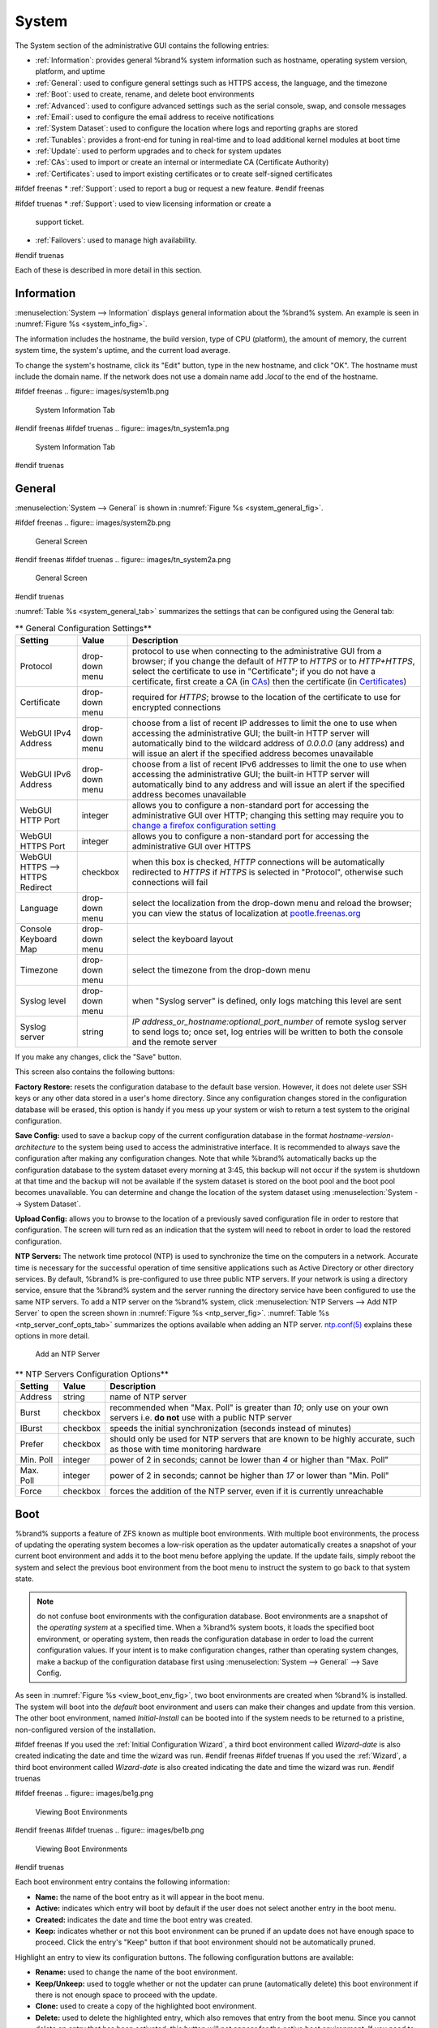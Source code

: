 .. _System:

System
======

The System section of the administrative GUI contains the following
entries:

* :ref:`Information`: provides general %brand% system information
  such as hostname, operating system version, platform, and uptime

* :ref:`General`: used to configure general settings such as HTTPS
  access, the language, and the timezone

* :ref:`Boot`: used to create, rename, and delete boot environments

* :ref:`Advanced`: used to configure advanced settings such as the
  serial console, swap, and console messages

* :ref:`Email`: used to configure the email address to receive
  notifications

* :ref:`System Dataset`: used to configure the location where logs
  and reporting graphs are stored

* :ref:`Tunables`: provides a front-end for tuning in real-time and
  to load additional kernel modules at boot time

* :ref:`Update`: used to perform upgrades and to check for system
  updates

* :ref:`CAs`: used to import or create an internal or intermediate
  CA (Certificate Authority)

* :ref:`Certificates`: used to import existing certificates or to
  create self-signed certificates

#ifdef freenas
* :ref:`Support`: used to report a bug or request a new feature.
#endif freenas

#ifdef truenas
* :ref:`Support`: used to view licensing information or create a
  support ticket.

* :ref:`Failovers`: used to manage high availability.
#endif truenas


Each of these is described in more detail in this section.

.. _Information:

Information
-----------

:menuselection:`System --> Information`
displays general information about the %brand% system. An example is
seen in
:numref:`Figure %s <system_info_fig>`.

The information includes the hostname, the build version, type of CPU
(platform), the amount of memory, the current system time, the
system's uptime, and the current load average.

To change the system's hostname, click its "Edit" button, type in the
new hostname, and click "OK". The hostname must include the domain
name. If the network does not use a domain name add *.local* to the
end of the hostname.

.. _system_info_fig:

#ifdef freenas
.. figure:: images/system1b.png

   System Information Tab
#endif freenas
#ifdef truenas
.. figure:: images/tn_system1a.png

   System Information Tab
#endif truenas

.. _General:

General
-------

:menuselection:`System --> General`
is shown in
:numref:`Figure %s <system_general_fig>`.

.. _system_general_fig:

#ifdef freenas
.. figure:: images/system2b.png

   General Screen
#endif freenas
#ifdef truenas
.. figure:: images/tn_system2a.png

   General Screen
#endif truenas

:numref:`Table %s <system_general_tab>` summarizes the settings that
can be configured using the General tab:

.. _system_general_tab:

.. table:: ** General Configuration Settings**

   +----------------------+----------------+--------------------------------------------------------------------------------------------------------------------------------+
   | Setting              | Value          | Description                                                                                                                    |
   |                      |                |                                                                                                                                |
   +======================+================+================================================================================================================================+
   | Protocol             | drop-down menu | protocol to use when connecting to the administrative GUI from a browser; if you change the default of *HTTP* to               |
   |                      |                | *HTTPS* or to                                                                                                                  |
   |                      |                | *HTTP+HTTPS*, select the certificate to use in "Certificate"; if you do not have a certificate, first create a CA (in `CAs`_)  |
   |                      |                | then the certificate (in `Certificates`_)                                                                                      |
   |                      |                |                                                                                                                                |
   +----------------------+----------------+--------------------------------------------------------------------------------------------------------------------------------+
   | Certificate          | drop-down menu | required for *HTTPS*; browse to the location of the certificate to use for encrypted connections                               |
   |                      |                |                                                                                                                                |
   +----------------------+----------------+--------------------------------------------------------------------------------------------------------------------------------+
   | WebGUI IPv4 Address  | drop-down menu | choose from a list of recent IP addresses to limit the one to use when accessing the administrative GUI; the                   |
   |                      |                | built-in HTTP server will automatically bind to the wildcard address of *0.0.0.0* (any address) and will issue an              | 
   |                      |                | alert if the specified address becomes unavailable                                                                             |
   |                      |                |                                                                                                                                |
   +----------------------+----------------+--------------------------------------------------------------------------------------------------------------------------------+
   | WebGUI IPv6 Address  | drop-down menu | choose from a list of recent IPv6 addresses to limit the one to use when accessing the administrative GUI; the                 |
   |                      |                | built-in HTTP server will automatically bind to any address and will issue an alert                                            |
   |                      |                | if the specified address becomes unavailable                                                                                   |
   |                      |                |                                                                                                                                |
   +----------------------+----------------+--------------------------------------------------------------------------------------------------------------------------------+
   | WebGUI HTTP Port     | integer        | allows you to configure a non-standard port for accessing the administrative GUI over HTTP; changing this setting              |
   |                      |                | may require you to                                                                                                             |
   |                      |                | `change a firefox configuration setting <http://www.redbrick.dcu.ie/%7Ed_fens/articles/Firefox:_This_Address_is_Restricted>`_  |
   |                      |                |                                                                                                                                |
   +----------------------+----------------+--------------------------------------------------------------------------------------------------------------------------------+
   | WebGUI HTTPS Port    | integer        | allows you to configure a non-standard port for accessing the administrative GUI over HTTPS                                    |
   |                      |                |                                                                                                                                |
   +----------------------+----------------+--------------------------------------------------------------------------------------------------------------------------------+
   | WebGUI HTTPS -->     | checkbox       | when this box is checked, *HTTP* connections will be automatically redirected to                                               |
   | HTTPS Redirect       |                | *HTTPS* if                                                                                                                     |
   |                      |                | *HTTPS* is selected in "Protocol", otherwise such connections will fail                                                        |
   |                      |                |                                                                                                                                |
   |                      |                |                                                                                                                                |
   +----------------------+----------------+--------------------------------------------------------------------------------------------------------------------------------+
   | Language             | drop-down menu | select the localization from the drop-down menu and reload the browser; you can view the status of localization at             |
   |                      |                | `pootle.freenas.org <http://pootle.freenas.org/>`_                                                                             |
   |                      |                |                                                                                                                                |
   +----------------------+----------------+--------------------------------------------------------------------------------------------------------------------------------+
   | Console Keyboard Map | drop-down menu | select the keyboard layout                                                                                                     |
   |                      |                |                                                                                                                                |
   +----------------------+----------------+--------------------------------------------------------------------------------------------------------------------------------+
   | Timezone             | drop-down menu | select the timezone from the drop-down menu                                                                                    |
   |                      |                |                                                                                                                                |
   +----------------------+----------------+--------------------------------------------------------------------------------------------------------------------------------+
   | Syslog level         | drop-down menu | when "Syslog server" is defined, only logs matching this level are sent                                                        |
   |                      |                |                                                                                                                                |
   +----------------------+----------------+--------------------------------------------------------------------------------------------------------------------------------+
   | Syslog server        | string         | *IP address_or_hostname:optional_port_number* of remote syslog server to send logs to; once set, log entries will be written   |
   |                      |                | to both the console and the remote server                                                                                      |
   |                      |                |                                                                                                                                |
   +----------------------+----------------+--------------------------------------------------------------------------------------------------------------------------------+


If you make any changes, click the "Save" button.

This screen also contains the following buttons:

**Factory Restore:** resets the configuration database to the default
base version. However, it does not delete user SSH keys or any other
data stored in a user's home directory. Since any configuration
changes stored in the configuration database will be erased, this
option is handy if you mess up your system or wish to return a test
system to the original configuration.

**Save Config:** used to save a backup copy of the current
configuration database in the format *hostname-version-architecture*
to the system being used to access the administrative interface. It is
recommended to always save the configuration after making any
configuration changes. Note that while %brand% automatically backs up
the configuration database to the system dataset every morning at
3:45, this backup will not occur if the system is shutdown at that
time and the backup will not be available if the system dataset is
stored on the boot pool and the boot pool becomes unavailable. You can
determine and change the location of the system dataset using
:menuselection:`System --> System Dataset`.

**Upload Config:** allows you to browse to the location of a
previously saved configuration file in order to restore that
configuration. The screen will turn red as an indication that the
system will need to reboot in order to load the restored
configuration.

**NTP Servers:** The network time protocol (NTP) is used to
synchronize the time on the computers in a network. Accurate time is
necessary for the successful operation of time sensitive applications
such as Active Directory or other directory services. By default,
%brand% is pre-configured to use three public NTP servers. If your
network is using a directory service, ensure that the %brand% system
and the server running the directory service have been configured to
use the same NTP servers. To add a NTP server on the %brand% system,
click
:menuselection:`NTP Servers --> Add NTP Server`
to open the screen shown in
:numref:`Figure %s <ntp_server_fig>`.
:numref:`Table %s <ntp_server_conf_opts_tab>`
summarizes the options available when adding an NTP server.
`ntp.conf(5) <http://www.freebsd.org/cgi/man.cgi?query=ntp.conf>`_
explains these options in more detail.

.. _ntp_server_fig:

.. figure:: images/ntp1.png

   Add an NTP Server

.. _ntp_server_conf_opts_tab:

.. table:: ** NTP Servers Configuration Options**

   +-------------+-----------+-----------------------------------------------------------------------------------------------------------------------+
   | **Setting** | **Value** | **Description**                                                                                                       |
   |             |           |                                                                                                                       |
   |             |           |                                                                                                                       |
   +=============+===========+=======================================================================================================================+
   | Address     | string    | name of NTP server                                                                                                    |
   |             |           |                                                                                                                       |
   +-------------+-----------+-----------------------------------------------------------------------------------------------------------------------+
   | Burst       | checkbox  | recommended when "Max. Poll" is greater than *10*; only use on your own servers i.e.                                  |
   |             |           | **do not** use with a public NTP server                                                                               |
   |             |           |                                                                                                                       |
   +-------------+-----------+-----------------------------------------------------------------------------------------------------------------------+
   | IBurst      | checkbox  | speeds the initial synchronization (seconds instead of minutes)                                                       |
   |             |           |                                                                                                                       |
   +-------------+-----------+-----------------------------------------------------------------------------------------------------------------------+
   | Prefer      | checkbox  | should only be used for NTP servers that are known to be highly accurate, such as those with time monitoring hardware |
   |             |           |                                                                                                                       |
   +-------------+-----------+-----------------------------------------------------------------------------------------------------------------------+
   | Min. Poll   | integer   | power of 2 in seconds; cannot be lower than                                                                           |
   |             |           | *4* or higher than "Max. Poll"                                                                                        |
   |             |           |                                                                                                                       |
   +-------------+-----------+-----------------------------------------------------------------------------------------------------------------------+
   | Max. Poll   | integer   | power of 2 in seconds; cannot be higher than                                                                          |
   |             |           | *17* or lower than "Min. Poll"                                                                                        |
   |             |           |                                                                                                                       |
   +-------------+-----------+-----------------------------------------------------------------------------------------------------------------------+
   | Force       | checkbox  | forces the addition of the NTP server, even if it is currently unreachable                                            |
   |             |           |                                                                                                                       |
   +-------------+-----------+-----------------------------------------------------------------------------------------------------------------------+

.. index:: Boot Environments, Multiple Boot Environments
.. _Boot:

Boot
----

%brand% supports a feature of ZFS known as multiple boot
environments. With multiple boot environments, the process of updating
the operating system becomes a low-risk operation as the updater
automatically creates a snapshot of your current boot environment and
adds it to the boot menu before applying the update. If the update
fails, simply reboot the system and select the previous boot
environment from the boot menu to instruct the system to go back to
that system state.

.. note:: do not confuse boot environments with the configuration
   database. Boot environments are a snapshot of the
   *operating system* at a specified time. When a %brand% system
   boots, it loads the specified boot environment, or operating
   system, then reads the configuration database in order to load the
   current configuration values. If your intent is to make
   configuration changes, rather than operating system changes, make a
   backup of the configuration database first using
   :menuselection:`System --> General` --> Save Config.

As seen in
:numref:`Figure %s <view_boot_env_fig>`,
two boot environments are created when %brand% is installed. The
system will boot into the *default* boot environment and users can
make their changes and update from this version. The other boot
environment, named *Initial-Install* can be booted into if the system
needs to be returned to a pristine, non-configured version of the
installation.

#ifdef freenas
If you used the
:ref:`Initial Configuration Wizard`,
a third boot environment called *Wizard-date* is also created
indicating the date and time the wizard was run.
#endif freenas
#ifdef truenas
If you used the
:ref:`Wizard`,
a third boot environment called *Wizard-date* is also created
indicating the date and time the wizard was run.
#endif truenas

.. _view_boot_env_fig:

#ifdef freenas
.. figure:: images/be1g.png

   Viewing Boot Environments
#endif freenas
#ifdef truenas
.. figure:: images/be1b.png

   Viewing Boot Environments
#endif truenas

Each boot environment entry contains the following information:

* **Name:** the name of the boot entry as it will appear in the boot
  menu.

* **Active:** indicates which entry will boot by default if the user
  does not select another entry in the boot menu.

* **Created:** indicates the date and time the boot entry was created.

* **Keep:** indicates whether or not this boot environment can be
  pruned if an update does not have enough space to proceed. Click the
  entry's "Keep" button if that boot environment should not be
  automatically pruned.

Highlight an entry to view its configuration buttons.  The following
configuration buttons are available:

* **Rename:** used to change the name of the boot environment.

* **Keep/Unkeep:** used to toggle whether or not the updater can prune
  (automatically delete) this boot environment if there is not enough
  space to proceed with the update.

* **Clone:** used to create a copy of the highlighted boot
  environment.

* **Delete:** used to delete the highlighted entry, which also removes
  that entry from the boot menu. Since you cannot delete an entry that
  has been activated, this button will not appear for the active boot
  environment. If you need to delete an entry that  is currently
  activated, first activate another entry, which will clear the
  *On reboot* field of the currently activated entry. Note that this
  button will not be displayed for the "default" boot environment as
  this entry is needed in order to return the system to the original
  installation state.

* **Activate:** will only appear on entries which are not currently
  set to "Active". Changes the selected entry to the default boot
  entry on next boot. Its status will change to "On Reboot" and the
  current "Active" entry will change from "On Reboot, Now" to "Now",
  indicating that it was used on the last boot but won't be used on
  the next boot.

The buttons above the boot entries can be used to:

* **Create:** a manual boot environment. A pop-up menu will prompt you
  to input a "Name" for the boot environment. When inputting the name,
  only alphanumeric, underscores, and dashes are allowed.

* **Scrub Boot:** can be used to perform a manual scrub of the boot
  devices. By default, the boot device is scrubbed every 35 days. To
  change the default interval, input a different number in the
  "Automatic scrub interval (in days)" field. The date and results of
  the last scrub are also listed in this screen. The condition of the
  boot device should be listed as *HEALTHY*.

* **Status:** click this button to see the status of the boot
  devices. In the example shown in
  :numref:`Figure %s <status_boot_dev_fig>`,
  there is only one boot device and it is *ONLINE*.

.. _status_boot_dev_fig:

#ifdef freenas
.. figure:: images/be2.png

   Viewing the Status of the Boot Device
#endif freenas
#ifdef truenas
.. figure:: images/tn_be2.png

   Viewing the Status of the Boot Device
#endif truenas

#ifdef freenas
If this system has a mirrored boot device and one of the boot devices
has a "Status" of *OFFLINE*, click the device to replace, then click
its "Replace" button to rebuild the boot mirror.
#endif freenas
#ifdef truenas
If one of the boot devices has a "Status" of *OFFLINE*, click the
device to replace, select the new replacement device, and click
“Replace Disk” to rebuild the boot mirror.
#endif truenas

#ifdef freenas
Note that
**you cannot replace the boot device if it is the only boot device**
as it contains the operating system itself.
#endif freenas

:numref:`Figure %s <be_in_menu_fig>`
shows a sample boot menu.

.. _be_in_menu_fig:

#ifdef freenas
.. figure:: images/be3c.png

   Boot Environments in Boot Menu
#endif freenas
#ifdef truenas
.. figure:: images/tn_be3a.png

   Boot Environments in Boot Menu
#endif truenas

The first entry is the active boot environment, or the one that the
system has been configured to boot into. To boot into a different boot
environment, press the :kbd:`spacebar` to pause this screen, use the
down arrow to select "Boot Environment Menu", and press :kbd:`Enter`.
This will present a menu that displays the other available boot
environments. Use your up/down arrows to select the desired boot
environment and press :kbd:`Enter` to boot into it. If you wish to
always boot into that boot environment, go to
:menuselection:`System --> Boot`,
highlight that entry, and click the "Activate" button.

#ifdef freenas
.. index:: Mirroring the Boot Device
.. _Mirroring the Boot Device:

Mirroring the Boot Device
~~~~~~~~~~~~~~~~~~~~~~~~~

If the system is currently booting from one device, you can add
another device to create a mirrored boot device. This way, if one
device fails, the system still has a copy of the boot file system and
can be configured to boot from the remaining device in the mirror.

.. note:: when adding another boot device, it must be the same size
   (or larger) as the existing boot device. Different models of USB
   devices which advertise the same size may not necessarily be the
   same size. For this reason, it is recommended to use the same model
   of USB drive.

In the example shown in
:numref:`Figure %s <mirror_boot_dev_fig>`,
the user has clicked
:menuselection:`System --> Boot --> Status`
to display the current status of the boot device. The example
indicates that there is currently one device, *ada0p2*, its status is
"ONLINE", and it is currently the only boot device as indicated by the
word *stripe*. To create a mirrored boot device, click either the
entry called *freenas-boot* or *stripe*, then click the "Attach"
button. If another device is available, it will appear in the
"Member disk" drop-down menu. Select the desired device, then click
"Attach Disk".

.. _mirror_boot_dev_fig:

.. figure:: images/mirror1.png

   Mirroring a Boot Device

Once the mirror is created, the "Status" screen will indicate that it
is now a *mirror* and the number of devices in the mirror will be
shown, as seen in the example in
:numref:`Figure %s <mirror_boot_status_fig>`.

.. _mirror_boot_status_fig:

.. figure:: images/mirror2.png

   Viewing the Status of a Mirrored Boot Device
#endif freenas

.. _Advanced:

Advanced
--------

:menuselection:`System --> Advanced`
is shown in
:numref:`Figure %s <system_adv_fig>`.
The configurable settings are summarized in
:numref:`Table %s <adv_config_tab>`.

.. _system_adv_fig:

#ifdef freenas
.. figure:: images/system3a.png

   Advanced Screen
#endif freenas
#ifdef truenas
.. figure:: images/tn_system3.png

   Advanced Screen
#endif truenas

.. _adv_config_tab:

.. table:: **Advanced Configuration Settings**

   +-----------------------------------------+----------------------------------+------------------------------------------------------------------------------+
   | Setting                                 | Value                            | Description                                                                  |
   |                                         |                                  |                                                                              |
   +=========================================+==================================+==============================================================================+
   | Enable Console Menu                     | checkbox                         | unchecking this box removes the console menu shown in Figure 3a              |
   |                                         |                                  |                                                                              |
   +-----------------------------------------+----------------------------------+------------------------------------------------------------------------------+
   | Use Serial Console                      | checkbox                         | do **not** check this box if your serial port is disabled                    |
   |                                         |                                  |                                                                              |
   +-----------------------------------------+----------------------------------+------------------------------------------------------------------------------+
   | Serial Port Address                     | string                           | serial port address written in hex                                           |
   |                                         |                                  |                                                                              |
   +-----------------------------------------+----------------------------------+------------------------------------------------------------------------------+
   | Serial Port Speed                       | drop-down menu                   | select the speed used by the serial port                                     |
   |                                         |                                  |                                                                              |
   +-----------------------------------------+----------------------------------+------------------------------------------------------------------------------+
   | Enable screen saver                     | checkbox                         | enables/disables the console screen saver                                    |
   |                                         |                                  |                                                                              |
   +-----------------------------------------+----------------------------------+------------------------------------------------------------------------------+
   | Enable powerd (Power Saving Daemon)     | checkbox                         | `powerd(8) <http://www.freebsd.org/cgi/man.cgi?query=powerd>`_               |
   |                                         |                                  | monitors the system state and sets the CPU frequency accordingly             |
   |                                         |                                  |                                                                              |
#ifdef freenas
   +-----------------------------------------+----------------------------------+------------------------------------------------------------------------------+
   | Swap size                               | non-zero integer representing GB | by default, all data disks are created with this amount of swap; this        |
   |                                         |                                  | setting does not affect log or cache devices as they are created without     |
   |                                         |                                  | swap                                                                         |
   |                                         |                                  |                                                                              |
#endif freenas
   +-----------------------------------------+----------------------------------+------------------------------------------------------------------------------+
   | Show console messages in the footer     | checkbox                         | will display console messages in real time at bottom of browser; click the   |
   |                                         |                                  | console to bring up a scrollable screen; check the "Stop refresh" box in the |
   |                                         |                                  | scrollable screen to pause updating and uncheck the box to continue to watch |
   |                                         |                                  | the messages as they occur                                                   |
   |                                         |                                  |                                                                              |
   +-----------------------------------------+----------------------------------+------------------------------------------------------------------------------+
   | Show tracebacks in case of fatal errors | checkbox                         | provides a pop-up of diagnostic information when a fatal error occurs        |
   |                                         |                                  |                                                                              |
   +-----------------------------------------+----------------------------------+------------------------------------------------------------------------------+
   | Show advanced fields by default         | checkbox                         | several GUI menus provide an "Advanced Mode" button to access additional     |
   |                                         |                                  | features; enabling this shows these features by default                      |
   |                                         |                                  |                                                                              |
   +-----------------------------------------+----------------------------------+------------------------------------------------------------------------------+
   | Enable autotune                         | checkbox                         | enables :ref:`autotune` which attempts to optimize the system depending      |
   |                                         |                                  | upon the hardware which is installed                                         |
   |                                         |                                  |                                                                              |
   +-----------------------------------------+----------------------------------+------------------------------------------------------------------------------+
   | Enable debug kernel                     | checkbox                         | if checked, next boot will boot into a debug version of the kernel           |
   |                                         |                                  |                                                                              |
   +-----------------------------------------+----------------------------------+------------------------------------------------------------------------------+
   | Enable automatic upload of kernel       | checkbox                         | if checked, kernel crash dumps and telemetry (some system stats, collectd    |
   | crash dumps and daily telemetry         |                                  | RRDs, and select syslog messages) are automatically sent to the  development |
   |                                         |                                  | team for diagnosis                                                           |
   |                                         |                                  |                                                                              |
   +-----------------------------------------+----------------------------------+------------------------------------------------------------------------------+
   | MOTD banner                             | string                           | input the message to be seen when a user logs in via SSH                     |
   |                                         |                                  |                                                                              |
   +-----------------------------------------+----------------------------------+------------------------------------------------------------------------------+
   | Periodic Notification User              | drop-down menu                   | select the user to receive security output emails; this output runs nightly  |
   |                                         |                                  | but only sends an email when the system reboots or encounters an error       |
   |                                         |                                  |                                                                              |
   +-----------------------------------------+----------------------------------+------------------------------------------------------------------------------+
   | Remote Graphite Server hostname         | string                           | input the IP address or hostname of a remote server that is running          |
   |                                         |                                  | a `Graphite <http://graphite.wikidot.com/>`_ server                          |
   |                                         |                                  |                                                                              |
   +-----------------------------------------+----------------------------------+------------------------------------------------------------------------------+

If you make any changes, click the "Save" button.

This tab also contains the following buttons:

**Backup:** used to backup the %brand% configuration and ZFS layout,
and, optionally, the data, to a remote system over an encrypted
connection. Click this button to open the configuration screen shown
in
:numref:`Figure %s <backup_conf_fig>`.
:numref:`Table %s <backup_conf_tab>`
summarizes the configuration options. The only requirement for the 
remote system is that it has sufficient space to hold the backup and 
it is running an SSH server on port 22. The remote system does not 
have to be formatted with ZFS as the backup will be saved as a binary 
file. To restore a saved backup, use the "12) Restore from a backup" 
option of the %brand% console menu shown in
:numref:`Figure %s <console_setup_menu_fig>`.

.. warning:: the backup and restore options are meant for disaster
   recovery. If you restore a system, it will be returned to the point
   in time that the backup was created. If you select the option to
   save the data, any data created after the backup was made will be
   lost. If you do **not** select the option to save the data, the
   system will be recreated with the same ZFS layout, but with **no**
   data.

.. warning:: the backup function **IGNORES ENCRYPTED POOLS**. Do not
   use it to backup systems with encrypted pools.

**Save Debug:** used to generate a text file of diagnostic
information. Once the debug is created, it will prompt for the
location to save the generated ASCII text file.

.. _backup_conf_fig:

.. figure:: images/backup1.png

   Backup Configuration Screen

.. _backup_conf_tab:

.. table:: **Backup Configuration Settings**

   +-----------------------------------------+----------------+------------------------------------------------------------------------------------------------+
   | Setting                                 | Value          | Description                                                                                    |
   |                                         |                |                                                                                                |
   +=========================================+================+================================================================================================+
   | Hostname or IP address                  | string         | input the IP address of the remote system, or the hostname if DNS is properly configured       |
   |                                         |                |                                                                                                |
   +-----------------------------------------+----------------+------------------------------------------------------------------------------------------------+
   | User name                               | string         | the user account must exist on the remote system and have permissions to write to the "Remote  |
   |                                         |                | directory"                                                                                     |
   |                                         |                |                                                                                                |
   +-----------------------------------------+----------------+------------------------------------------------------------------------------------------------+
   | Password                                | string         | input and confirm the password associated with the user account                                |
   |                                         |                |                                                                                                |
   +-----------------------------------------+----------------+------------------------------------------------------------------------------------------------+
   | Remote directory                        | string         | the full path to the directory to save the backup to                                           |
   |                                         |                |                                                                                                |
   +-----------------------------------------+----------------+------------------------------------------------------------------------------------------------+
   | Backup data                             | checkbox       | by default, the backup is very quick as only the configuration database and the ZFS pool and   |
   |                                         |                | database layout are saved; check this box to also save the data (which may take some time,     |
   |                                         |                | depending upon the size of the pool and speed of the network)                                  |
   |                                         |                |                                                                                                |
   +-----------------------------------------+----------------+------------------------------------------------------------------------------------------------+
   | Compress backup                         | checkbox       | if checked, gzip will be used to compress the backup which reduces the transmission size when  |
   |                                         |                | "Backup data" is checked                                                                       |
   |                                         |                |                                                                                                |
   +-----------------------------------------+----------------+------------------------------------------------------------------------------------------------+
   | Use key authentication                  | checkbox       | if checked, the public key of the *root* user must be stored in                                |
   |                                         |                | :file:`~root/.ssh/authorized_keys` on the remote system and that key should **not** be         |
   |                                         |                | protected by a passphrase; see :ref:`Rsync over SSH Mode` for instructions on how to generate  |
   |                                         |                | a key pair                                                                                     |
   |                                         |                |                                                                                                |
   +-----------------------------------------+----------------+------------------------------------------------------------------------------------------------+

.. index:: Autotune
.. _Autotune:

Autotune
~~~~~~~~

#ifdef freenas
%brand% provides an autotune script which attempts to optimize the
system depending upon the hardware which is installed. For example, if
a ZFS volume exists on a system with limited RAM, the autotune script
will automatically adjust some ZFS sysctl values in an attempt to
minimize ZFS memory starvation issues. It should only be used as a
temporary measure on a system that hangs until the underlying hardware
issue is addressed by adding more RAM. Autotune will always slow the
system down as it caps the ARC.

The "Enable autotune" checkbox in
:menuselection:`System --> Advanced`
is unchecked by default. Check this box if you would like the
autotuner to run at boot time. If you would like the script to run
immediately, you will need to reboot the system.

If the autotune script finds any settings that need adjusting, the
changed values will appear in
:menuselection:`System --> Tunables`.
If you do not like the changes, you can modify the values that are
displayed in the GUI and your changes will override the values that
were created by the autotune script. However, if you delete a tunable
that was created by autotune, it will be recreated at next boot. This
is because autotune only creates values that do not already exist.

If you are trying to increase the performance of your %brand% system
and suspect that the current hardware may be limiting performance, try
enabling autotune.

If you wish to read the script to see which checks are performed, the
script is located in :file:`/usr/local/bin/autotune`.
#endif freenas
#ifdef truenas
%brand% provides an autotune script which attempts to optimize the
system. The "Enable autotune" checkbox in
:menuselection:`System --> Advanced` is checked by default, meaning
that this script runs automatically. It is recommended to not disable
this setting unless you are advised to do so by an iXsystems support
engineer.

If the autotune script adjusts any settings, the changed values will
appear in
:menuselection:`System --> Tunables`.
While you can modify, which will override, these values, speak to your
support engineer before doing so as this may have a negative impact on
system performance. Note that if you delete a tunable that was created
by autotune, it will be recreated at next boot.

If you wish to read the script to see which checks are performed, the
script is located in :file:`/usr/local/bin/autotune`.
#endif truenas

.. index:: Email
.. _Email:

Email
-----

:menuselection:`System --> Email`,
shown in
:numref:`Figure %s <email_conf_fig>`,
is used to configure the email settings on the
%brand% system.
:numref:`Table %s <email_conf_tab>`
summarizes the settings that can be configured using the Email tab.

.. note:: it is important to configure the system so that it can
   successfully send emails. An automatic script sends a nightly email
   to the *root* user account containing important information such as
   the health of the disks. :ref:`Alert` events are also emailed to
   the *root* user account.

.. _email_conf_fig:

#ifdef freenas
.. figure:: images/system4b.png

   Email Screen
#endif freenas
#ifdef truenas
.. figure:: images/tn_system4.png

   Email Screen
#endif truenas

.. _email_conf_tab:

.. table:: **Email Configuration Settings**

   +----------------------+----------------------+-------------------------------------------------------------------------------------------------+
   | **Setting**          | **Value**            | **Description**                                                                                 |
   |                      |                      |                                                                                                 |
   +======================+======================+=================================================================================================+
   | From email           | string               | the **from** email address to be used when sending email notifications                          |
   |                      |                      |                                                                                                 |
   +----------------------+----------------------+-------------------------------------------------------------------------------------------------+
   | Outgoing mail server | string or IP address | hostname or IP address of SMTP server                                                           |
   |                      |                      |                                                                                                 |
   +----------------------+----------------------+-------------------------------------------------------------------------------------------------+
   | Port to connect to   | integer              | SMTP port number, typically *25*,                                                               |
   |                      |                      | *465* (secure SMTP), or                                                                         |
   |                      |                      | *587* (submission)                                                                              |
   |                      |                      |                                                                                                 |
   +----------------------+----------------------+-------------------------------------------------------------------------------------------------+
   | TLS/SSL              | drop-down menu       | encryption type; choices are *Plain*,                                                           |
   |                      |                      | *SSL*, or                                                                                       |
   |                      |                      | *TLS*                                                                                           |
   |                      |                      |                                                                                                 |
   +----------------------+----------------------+-------------------------------------------------------------------------------------------------+
   | Use                  | checkbox             | enables/disables                                                                                |
   | SMTP                 |                      | `SMTP AUTH <http://en.wikipedia.org/wiki/SMTP_Authentication>`_                                 |
   | Authentication       |                      | using PLAIN SASL; if checked, input the required "Username" and "Password"                      |
   |                      |                      |                                                                                                 |
   +----------------------+----------------------+-------------------------------------------------------------------------------------------------+
   | Username             | string               | input the username if the SMTP server requires authentication                                   |
   |                      |                      |                                                                                                 |
   +----------------------+----------------------+-------------------------------------------------------------------------------------------------+
   | Password             | string               | input the password if the SMTP server requires authentication                                   |
   |                      |                      |                                                                                                 |
   +----------------------+----------------------+-------------------------------------------------------------------------------------------------+

Click the "Send Test Mail" button to verify that the configured email
settings are working. If the test email fails, double-check the email
address to send emails to by clicking the "Change E-mail" button for
the *root* account in
:menuselection:`Account --> Users --> View Users`.

.. index:: System Dataset

.. _System Dataset:

System Dataset
--------------

:menuselection:`System --> System Dataset`,
shown in
:numref:`Figure %s <system_dataset_fig>`,
is used to select the pool which will contain the persistent system
dataset. The system dataset stores debugging core files and Samba4
metadata such as the user/group cache and share level permissions. If
the %brand% system is configured to be a Domain Controller, all of
the domain controller state is stored there as well, including domain
controller users and groups.

.. _system_dataset_fig:

#ifdef freenas
.. figure:: images/system5a.png

   System Dataset Screen
#endif freenas
#ifdef truenas
.. figure:: images/tn_system5.png

   System Dataset Screen
#endif truenas

.. note:: encrypted volumes will not be displayed in the
   "System dataset pool" drop-down menu.

The system dataset can optionally be configured to also store the
system log and :ref:`Reporting` information. If there are lots of log
entries or reporting information, moving these to the system dataset
will prevent :file:`/var/` on the device holding the operating system
from filling up as :file:`/var/` has limited space.

Use the drop-down menu to select the ZFS volume (pool) to contain the
system dataset.

#ifdef truenas
.. note:: it is recommended to store the system dataset on the
   :file:`freenas-boot` pool. For this reason, a yellow system alert
   will be generated when the system dataset is configured to
   use another pool.
#endif truenas

To store the system log on the system dataset, check the "Syslog" box.

To store the reporting information on the system dataset, check the
"Reporting Database" box.

If you make any changes, click the "Save" button to save them.

If you change the pool storing the system dataset at a later time,
%brand% will automatically migrate the existing data in the system
dataset to the new location.

.. index:: Tunables
.. _Tunables:

Tunables
--------

:menuselection:`System --> Tunables`
can be used to manage the following:

#. **FreeBSD sysctls:** a
   `sysctl(8) <http://www.freebsd.org/cgi/man.cgi?query=sysctl>`_
   makes changes to the FreeBSD kernel running on a %brand% system
   and can be used to tune the system.

#. **FreeBSD loaders:** a loader is only loaded when a FreeBSD-based
   system boots and can be used to pass a parameter to the kernel or
   to load an additional kernel module such as a FreeBSD hardware
   driver.

#. **FreeBSD rc.conf options:**
   `rc.conf(5)
   <https://www.freebsd.org/cgi/man.cgi?query=rc.conf&apropos=0&sektion=0&manpath=FreeBSD+10.3-RELEASE>`_
   is used to pass system configuration options to the system startup
   scripts as the system boots. Since %brand% has been optimized for
   storage, not all of the services mentioned in rc.conf(5) are
   available for configuration. Note that in %brand%, customized
   rc.conf options are stored in
   :file:`/tmp/rc.conf.freenas`.

.. warning:: adding a sysctl, loader, or rc.conf option is an advanced
   feature. A sysctl immediately affects the kernel running the
   %brand% system and a loader could adversely affect the ability of
   the %brand% system to successfully boot.
   **Do not create a tunable on a production system unless you understand and have tested the ramifications of that change.**

Since sysctl, loader, and rc.conf values are specific to the kernel
parameter to be tuned, the driver to be loaded, or the service to
configure, descriptions and suggested values can be found in the man
page for the specific driver and in many sections of the
`FreeBSD Handbook <http://www.freebsd.org/handbook>`_.

To add a loader, sysctl, or rc.conf option, go to
:menuselection:`System --> Tunables --> Add Tunable`,
to access the screen shown in seen in
:numref:`Figure %s <add_tunable_fig>`.

.. _add_tunable_fig:

.. figure:: images/tunable.png

   Adding a Tunable

:numref:`Table %s <add_tunable_tab>`
summarizes the options when adding a tunable.

.. _add_tunable_tab:

.. table:: **Adding a Tunable**

   +-------------+-------------------+-------------------------------------------------------------------------------------+
   | **Setting** | **Value**         | **Description**                                                                     |
   |             |                   |                                                                                     |
   |             |                   |                                                                                     |
   +=============+===================+=====================================================================================+
   | Variable    | string            | typically the name of the sysctl or driver to load, as indicated by its man page    |
   |             |                   |                                                                                     |
   +-------------+-------------------+-------------------------------------------------------------------------------------+
   | Value       | integer or string | value to associate with "Variable"; typically this is set to *YES*                  |
   |             |                   | to enable the sysctl or driver specified by the "Variable"                          |
   |             |                   |                                                                                     |
   +-------------+-------------------+-------------------------------------------------------------------------------------+
   | Type        | drop-down menu    | choices are *Loader*,                                                               |
   |             |                   | *rc.conf*, or                                                                       |
   |             |                   | *Sysctl*                                                                            |
   |             |                   |                                                                                     |
   +-------------+-------------------+-------------------------------------------------------------------------------------+
   | Comment     | string            | optional, but a useful reminder for the reason behind adding this tunable           |
   |             |                   |                                                                                     |
   +-------------+-------------------+-------------------------------------------------------------------------------------+
   | Enabled     | checkbox          | uncheck if you would like to disable the tunable without deleting it                |
   |             |                   |                                                                                     |
   +-------------+-------------------+-------------------------------------------------------------------------------------+

.. note:: as soon as you add or edit a *Sysctl*, the running kernel
   will change that variable to the value you specify. However, when
   you add a *Loader* or *rc.conf*, the changes you make will not take
   effect until the system is rebooted. Regardless of the type of
   tunable, your changes will persist at each boot and across upgrades
   unless the tunable is deleted or its "Enabled" checkbox is
   unchecked.

Any tunables that you add will be listed in
:menuselection:`System --> Tunables`.
To change the value of an existing tunable, click its "Edit" button.
To remove a tunable, click its "Delete" button.

Some sysctls are read-only, meaning that they require a reboot in
order to enable their setting. You can determine if a sysctl is
read-only by first attempting to change it from :ref:`Shell`. For
example, to change the value of *net.inet.tcp.delay_ack* to *1*, use
the command :command:`sysctl net.inet.tcp.delay_ack=1`. If the sysctl
value is read-only, an error message will indicate that the setting is
read-only. If you do not get an error, the setting is now applied. For
the setting to be persistent across reboots, the sysctl must still be
added in
:menuselection:`System --> Tunables`.

The GUI does not display the sysctls that are pre-set when %brand% is
installed. %brand% |release| ships with the following sysctls set::

#ifdef freenas
 kern.metadelay=3
 kern.dirdelay=4
 kern.filedelay=5
 kern.coredump=1
 kern.sugid_coredump=1
 net.inet.tcp.delayed_ack=0
 vfs.timestamp_precision=3
#endif freenas
#ifdef truenas
 kern.metadelay=3
 kern.dirdelay=4
 kern.filedelay=5
 kern.coredump=0
 net.inet.carp.preempt=1
 debug.ddb.textdump.pending=1
 vfs.nfsd.tcpcachetimeo=300
 vfs.nfsd.tcphighwater=150000
 vfs.zfs.vdev.larger_ashift_minimal=0
 net.inet.carp.senderr_demotion_factor=0
 net.inet.carp.ifdown_demotion_factor=0
#endif truenas

**Do not add or edit these default sysctls** as doing so may render
the system unusable.

The GUI does not display the loaders that are pre-set when %brand% is
installed. %brand% |release| ships with the following loaders set::

#ifdef freenas
 autoboot_delay="2"
 loader_logo="freenas"
 loader_menu_title="Welcome to FreeNAS"
 loader_brand="freenas-brand"
 loader_version=" "
 kern.cam.boot_delay="30000"
 debug.debugger_on_panic=1
 debug.ddb.textdump.pending=1
 hw.hptrr.attach_generic=0
 vfs.mountroot.timeout="30"
 ispfw_load="YES"
 hint.isp.0.role=2
 hint.isp.1.role=2
 hint.isp.2.role=2
 hint.isp.3.role=2
 module_path="/boot/kernel;/boot/modules;/usr/local/modules"
 net.inet6.ip6.auto_linklocal="0"
 vfs.zfs.vol.mode=2
 kern.geom.label.disk_ident.enable="0"
 hint.ahciem.0.disabled="1"
 hint.ahciem.1.disabled="1"
 kern.msgbufsize="524288"
 hw.usb.no_shutdown_wait=1
#endif freenas
#ifdef truenas
 autoboot_delay="2"
 loader_logo="truenas-logo"
 loader_menu_title="Welcome to TrueNAS"
 loader_brand="truenas-brand"
 loader_version=" "
 kern.cam.boot_delay="10000"
 debug.debugger_on_panic=1
 debug.ddb.textdump.pending=1
 hw.hptrr.attach_generic=0
 ispfw_load="YES"
 module_path="/boot/kernel;/boot/modules;/usr/local/modules"
 net.inet6.ip6.auto_linklocal="0"
 vfs.zfs.vol.mode=2
 kern.geom.label.disk_ident.enable="0"
 hint.ahciem.0.disabled="1"
 hint.ahciem.1.disabled="1"
 kern.msgbufsize="524288"
 kern.ipc.nmbclusters="262144"
 kern.hwpmc.nbuffers="4096"
 kern.hwpmc.nsamples="4096"
 hw.memtest.tests="0"
 vfs.zfs.trim.enabled="0"
 kern.cam.ctl.ha_mode=2
#endif truenas

**Do not add or edit the default tunables** as doing so may render the
system unusable.

The ZFS version used in |release| deprecates the following tunables::

 vfs.zfs.write_limit_override
 vfs.zfs.write_limit_inflated
 vfs.zfs.write_limit_max
 vfs.zfs.write_limit_min
 vfs.zfs.write_limit_shift
 vfs.zfs.no_write_throttle

If you upgrade from an earlier version of %brand% where these
tunables are set, they will automatically be deleted for you. You
should not try to add these tunables back.

.. _Update:

Update
------

%brand% uses signed updates rather than point releases. This provides
the %brand% administrator more flexibility in deciding when to
upgrade the system in order to apply system patches or to add new
drivers or features. It also allows the administrator to "test drive"
an upcoming release. Combined with boot environments, an administrator
can try new features or apply system patches with the knowledge that
they can revert to a previous version of the operating system, using
the instructions in :ref:`If Something Goes Wrong`. Signed patches
also mean that the administrator no longer has to manually download
the GUI upgrade file and its associated checksum in order to perform
an upgrade.

:numref:`Figure %s <update_options_fig>`
shows an example of the
:menuselection:`System --> Update`
screen.

.. _update_options_fig:

#ifdef freenas
.. figure:: images/update1c.png

   Update Options
#endif freenas
#ifdef truenas
.. figure:: images/tn_update1a.png

   Update Options
#endif truenas

By default, the system will automatically check for updates and will
issue an alert when a new update becomes available. To disable this
default, uncheck the box "Automatically check for updates".

#ifdef freenas
This screen also shows which software branch, or train, the system is
currently tracking updates for. The following trains are available:

* **FreeNAS-10-Nightlies:** this train should
  **not be used in production**. It represents the experimental branch
  for the future 10 version and is meant only for bleeding edge
  testers and developers.

* **FreeNAS-9.10-Nightlies:** this train has the latest, but still
  being tested, fixes and features. Unless you are testing a new
  feature, you do not want to run this train in production.

* **FreeNAS-9.10-STABLE:**  this is the
  **recommended train for production use**. Once new fixes and
  features have been tested, they are added to this train. It is
  recommended to follow this train and to apply any of its pending
  updates.

* **FreeNAS-9.3-STABLE:** this is the maintenance-only mode for an
  older version of %brand%. It is recommended to upgrade to
  "FreeNAS-9.10-STABLE", by selecting that train, to ensure that
  the system receives bug fixes and new features.

To change the train, use the drop-down menu to make a different
selection.

.. note:: the train selector will not allow you to do a downgrade. For
   example, you cannot select a STABLE train while booted into a
   Nightly boot environment or select a 9.3 train while booted into a
   9.10 boot environment. If you have been testing or running a more
   recent version and wish to go back to an earlier version, reboot
   and select a boot environment for that earlier version. You can
   then use this screen to see if any updates are available for that
   train.

This screen also lists the URL of the official update server should
that information be needed in a network with outbound firewall
restrictions.
#endif freenas
#ifdef truenas
This screen lists the URL of the official update server, should that
information be needed in a network with outbound firewall
restrictions. It also indicates which software branch, or train, the
system is currently tracking updates for. The following trains are
available:

* **TrueNAS-9.10-STABLE:**  this is the
  **recommended train for production use**. Once new fixes and
  features have been tested as production-ready, they are added to
  this train. It is recommended to follow this train and to apply any
  of its pending updates.

* **TrueNAS-9.3-STABLE:** this is the maintenance-only mode for an
  older version of %brand%. Unless an iX support engineer indicates
  otherwise, it is recommended to upgrade to "TrueNAS-9.10-STABLE", by
  selecting that train, to ensure that the system receives bug fixes
  and new features.
#endif truenas

The "Verify Install" button will go through the operating system files
in the current installation, looking for any inconsistencies. When
finished, a pop-up menu will list any files with checksum mismatches
or permission errors.

#ifdef freenas
To see if any updates are available, make sure the desired train is
selected and click the "Check Now" button. If there are any updates
available, they will be listed. In the example shown in
:numref:`Figure %s <review_updates_fig>`,
the numbers which begin with a *#* represent the bug report number
from
`bugs.freenas.org <https://bugs.freenas.org>`__.
Numbers which do not begin with a *#* represent a git commit. Click
the "ChangeLog" hyperlink to open the log of changes in your web
browser. Click the "ReleaseNotes" hyperlink to open the Release Notes
in your web browser.

.. _review_updates_fig:

.. figure:: images/update2.png

   Reviewing Updates
#endif freenas
#ifdef truenas
To see if any updates are available, click the "Check Now" button. If
there are any updates available, they will be listed.
#endif truenas

To apply the updates now, make sure that there aren't any clients
currently connected to the %brand% system and that a scrub is not
running. Click the "OK" button to download and apply the updates. Note
that some updates will automatically reboot the system once they are
applied.

.. warning:: each update creates a boot environment and if the boot
   device does not have sufficient space to hold another boot
   environment, the upgrade will fail. If you need to create more
   space on the boot device, use
   :menuselection:`System --> Boot`
   to review your current boot environments and to delete the ones you
   no longer plan to boot into.

Alternately, you can download the updates now and apply them later. To
do so, uncheck the "Apply updates after downloading" box before
pressing "OK". In this case, this screen will close once the updates
are downloaded and the downloaded updates will be listed in the
"Pending Updates" section of the screen shown in
:numref:`Figure %s <update_options_fig>`.
When you are ready to apply the previously downloaded updates, click
the "Apply Pending Updates" button and be aware that the system may
reboot after the updates are applied.


#ifdef truenas
.. _Updating an HA System:

Updating an HA System
~~~~~~~~~~~~~~~~~~~~~

If the %brand% array has been configured for High Availability
(HA), the update process must be started on the active node. Once
the update is complete, the standby node will automatically reboot.
Wait for it to come back up by monitoring the remote console or the
graphical administrative interface of the standby node.

At this point, the active mode may issue an alert indicating that
there is a firmware version mismatch. This is expected when an
update also updates the HBA version.

Once the standby node has finished booting up, it is important to
perform a failover by rebooting the current active node. This
action tells the standby node to import the current configuration
and restart its services.

Once the previously active node comes back up as a standby node, use
:menuselection:`System --> Update`
to apply the update on the current active node (which was
previously the passive node). Once complete, the now standby node
will reboot a second time.


.. _If Something Goes Wrong:

If Something Goes Wrong
~~~~~~~~~~~~~~~~~~~~~~~

If an update fails, an alert will be issued and the details will be
written to :file:`/data/update.failed`.

To return to a previous version of the operating system, you will
need physical or IPMI access to the %brand% console. Reboot the
system and press any key (except :kbd:`Enter`) when the boot menu
appears to pause the boot. Select an entry with a date prior to the
update then press :kbd:`Enter` in order to boot into that version
of the operating system, before the update was applied.

#include snippets/upgradingazfspool.rst
#endif truenas


.. index:: CA, Certificate Authority
.. _CAs:

CAs
---

%brand% can act as a Certificate Authority (CA). If you plan to use
SSL or TLS to encrypt any of the connections to the %brand% system,
you will need to first create a CA, then either create or import the
certificate to be used for encrypted connections. Once you do this,
the certificate will appear in the drop-down menus for all the
services that support SSL or TLS.

:numref:`Figure %s <cas_fig>`
shows the initial screen if you click
:menuselection:`System --> CAs`.

.. _cas_fig:

#ifdef freenas
.. figure:: images/ca1a.png

   Initial CA Screen
#endif freenas
#ifdef truenas
.. figure:: images/tn_ca1.png

   Initial CA Screen
#endif truenas

If your organization already has a CA, you can import the CA's
certificate and key. Click the "Import CA" button to open the
configuration screen shown in
:numref:`Figure %s <import_ca_fig>`.
The configurable options are summarized in
:numref:`Table %s <import_ca_opts_tab>`.

.. _import_ca_fig:

.. figure:: images/ca2a.png

   Importing a CA

.. _import_ca_opts_tab:

.. table:: **Importing a CA Options**

   +----------------------+----------------------+---------------------------------------------------------------------------------------------------+
   | **Setting**          | **Value**            | **Description**                                                                                   |
   |                      |                      |                                                                                                   |
   +======================+======================+===================================================================================================+
   | Name                 | string               | mandatory; input a descriptive name for the CA                                                    |
   |                      |                      |                                                                                                   |
   +----------------------+----------------------+---------------------------------------------------------------------------------------------------+
   | Certificate          | string               | mandatory; paste in the certificate for the CA                                                    |
   |                      |                      |                                                                                                   |
   +----------------------+----------------------+---------------------------------------------------------------------------------------------------+
   | Private Key          | string               | if there is a private key associated with the "Certificate", paste it here                        |
   |                      |                      |                                                                                                   |
   +----------------------+----------------------+---------------------------------------------------------------------------------------------------+
   | Passphrase           | string               | if the "Private Key" is protected by a passphrase, enter it here and repeat it in the "Confirm    |
   |                      |                      | Passphrase" field                                                                                 |
   |                      |                      |                                                                                                   |
   +----------------------+----------------------+---------------------------------------------------------------------------------------------------+
   | Serial               | string               | mandatory; input the serial number for the certificate                                            |
   |                      |                      |                                                                                                   |
   +----------------------+----------------------+---------------------------------------------------------------------------------------------------+

To instead create a new CA, first decide if it will be the only CA
which will sign certificates for internal use or if the CA will be
part of a
`certificate chain <https://en.wikipedia.org/wiki/Root_certificate>`_.

To create a CA for internal use only, click the "Create Internal CA"
button which will open the screen shown in
:numref:`Figure %s <create_ca_fig>`.

.. _create_ca_fig:

.. figure:: images/ca3.png

   Creating an Internal CA

The configurable options are described in
:numref:`Table %s <internal_ca_opts_tab>`.
When completing the fields for the certificate authority, use the
information for your organization.

.. _internal_ca_opts_tab:

.. table:: **Internal CA Options**

   +----------------------+----------------------+-------------------------------------------------------------------------------------------------+
   | **Setting**          | **Value**            | **Description**                                                                                 |
   |                      |                      |                                                                                                 |
   +======================+======================+=================================================================================================+
   | Name                 | string               | mandatory; input a descriptive name for the CA                                                  |
   |                      |                      |                                                                                                 |
   +----------------------+----------------------+-------------------------------------------------------------------------------------------------+
   | Key Length           | drop-down menu       | for security reasons, a minimum of *2048* is recommended                                        |
   |                      |                      |                                                                                                 |
   +----------------------+----------------------+-------------------------------------------------------------------------------------------------+
   | Digest Algorithm     | drop-down menu       | the default should be fine unless your organization requires a different algorithm              |
   |                      |                      |                                                                                                 |
   +----------------------+----------------------+-------------------------------------------------------------------------------------------------+
   | Lifetime             | integer              | in days                                                                                         |
   |                      |                      |                                                                                                 |
   +----------------------+----------------------+-------------------------------------------------------------------------------------------------+
   | Country              | drop-down menu       | select the country for the organization                                                         |
   |                      |                      |                                                                                                 |
   +----------------------+----------------------+-------------------------------------------------------------------------------------------------+
   | State                | string               | mandatory; input the state or province for the organization                                     |
   |                      |                      |                                                                                                 |
   +----------------------+----------------------+-------------------------------------------------------------------------------------------------+
   | Locality             | string               | mandatory; input the location of the organization                                               |
   |                      |                      |                                                                                                 |
   +----------------------+----------------------+-------------------------------------------------------------------------------------------------+
   | Organization         | string               | mandatory; input the name of the company or organization                                        |
   |                      |                      |                                                                                                 |
   +----------------------+----------------------+-------------------------------------------------------------------------------------------------+
   | Email Address        | string               | mandatory; input the email address for the person responsible for the CA                        |
   |                      |                      |                                                                                                 |
   +----------------------+----------------------+-------------------------------------------------------------------------------------------------+
   | Common Name          | string               | mandatory; input the FQDN of FreeNAS system                                                     |
   |                      |                      |                                                                                                 |
   +----------------------+----------------------+-------------------------------------------------------------------------------------------------+

To instead create an intermediate CA which is part of a certificate
chain, click the "Create Intermediate CA" button. This screen adds one
more option to the screen shown in
:numref:`Figure %s <create_ca_fig>`:

* **Signing Certificate Authority:** this drop-down menu is used to
  specify the root CA in the certificate chain. This CA must first be
  imported or created.

Any CAs that you import or create will be added as entries in
:menuselection:`System --> CAs`.
The columns in this screen will indicate the name of the CA, whether
or not it is an internal CA, whether or not the issuer is self-signed,
the number of certificates that have been issued by the CA, the
distinguished name of the CA, the date and time the CA was created,
and the date and time the CA expires.

If you click the entry for a CA, the following buttons become
available:

* **Export Certificate:** will prompt to browse to the location, on
  the system being used to access the %brand% system, to save a copy
  of the CA's X.509 certificate.

* **Export Private Key:** will prompt to browse to the location, on
  the system being used to access the %brand% system, to save a copy
  of the CA's private key. Note that this option only appears if the
  CA has a private key.

* **Delete:** will prompt to confirm before deleting the CA.

.. index:: Certificates
.. _Certificates:

Certificates
------------

%brand% can import existing certificates, create new certificates,
and issue certificate signing requests so that created certificates
can be signed by the CA which was previously imported or created in
:ref:`CAs`.

:numref:`Figure %s <initial_cert_scr_fig>`
shows the initial screen if you click
:menuselection:`System --> Certificates`.

.. _initial_cert_scr_fig:

#ifdef freenas
.. figure:: images/cert1a.png

   Initial Certificates Screen
#endif freenas
#ifdef truenas
.. figure:: images/tn_cert.png

   Initial Certificates Screen
#endif truenas

To import an existing certificate, click the "Import Certificate"
button to open the configuration screen shown in
:numref:`Figure %s <import_cert_fig>`.
The configurable options are summarized in
:numref:`Table %s <cert_import_opt_tab>`.

.. _import_cert_fig:

.. figure:: images/cert2a.png

   Importing a Certificate

.. _cert_import_opt_tab:

.. table:: **Certificate Import Options**

   +----------------------+----------------------+-------------------------------------------------------------------------------------------------+
   | **Setting**          | **Value**            | **Description**                                                                                 |
   |                      |                      |                                                                                                 |
   +======================+======================+=================================================================================================+
   | Name                 | string               | mandatory; input a descriptive name for the certificate; cannot contain the *"* character       |
   |                      |                      |                                                                                                 |
   +----------------------+----------------------+-------------------------------------------------------------------------------------------------+
   | Certificate          | string               | mandatory; paste the contents of the certificate                                                |
   |                      |                      |                                                                                                 |
   +----------------------+----------------------+-------------------------------------------------------------------------------------------------+
   | Private Key          | string               | mandatory; paste the private key associated with the certificate                                |
   |                      |                      |                                                                                                 |
   +----------------------+----------------------+-------------------------------------------------------------------------------------------------+
   | Passphrase           | string               | if the private key is protected by a passphrase, enter it here and repeat it in the "Confirm    |
   |                      |                      | Passphrase" field                                                                               |
   |                      |                      |                                                                                                 |
   +----------------------+----------------------+-------------------------------------------------------------------------------------------------+

To instead create a new self-signed certificate, click the
"Create Internal Certificate" button to see the screen shown in
:numref:`Figure %s <create_new_cert_fig>`.
The configurable options are summarized in
:numref:`Table %s <cert_create_opts_tab>`.
When completing the fields for the certificate authority, use the
information for your organization. Since this is a self-signed
certificate, use the CA that you imported or created using :ref:`CAs`
as the signing authority.

.. _create_new_cert_fig:

.. figure:: images/cert3a.png

   Creating a New Certificate

.. _cert_create_opts_tab:

.. table:: **Certificate Creation Options**

   +----------------------+----------------------+-------------------------------------------------------------------------------------------------+
   | **Setting**          | **Value**            | **Description**                                                                                 |
   |                      |                      |                                                                                                 |
   +======================+======================+=================================================================================================+
   | Signing Certificate  | drop-down menu       | mandatory; select the CA which was previously imported or created using :ref:`CAs`              |
   | Authority            |                      |                                                                                                 |
   +----------------------+----------------------+-------------------------------------------------------------------------------------------------+
   | Name                 | string               | mandatory; input a descriptive name for the certificate; cannot contain the *"* character       |
   |                      |                      |                                                                                                 |
   +----------------------+----------------------+-------------------------------------------------------------------------------------------------+
   | Key Length           | drop-down menu       | for security reasons, a minimum of *2048* is recommended                                        |
   |                      |                      |                                                                                                 |
   +----------------------+----------------------+-------------------------------------------------------------------------------------------------+
   | Digest Algorithm     | drop-down menu       | the default should be fine unless your organization requires a different algorithm              |
   |                      |                      |                                                                                                 |
   +----------------------+----------------------+-------------------------------------------------------------------------------------------------+
   | Lifetime             | integer              | in days                                                                                         |
   |                      |                      |                                                                                                 |
   +----------------------+----------------------+-------------------------------------------------------------------------------------------------+
   | Country              | drop-down menu       | select the country for the organization                                                         |
   |                      |                      |                                                                                                 |
   +----------------------+----------------------+-------------------------------------------------------------------------------------------------+
   | State                | string               | mandatory; input the state or province for the organization                                     |
   |                      |                      |                                                                                                 |
   +----------------------+----------------------+-------------------------------------------------------------------------------------------------+
   | Locality             | string               | mandatory; input the location for the organization                                              |
   |                      |                      |                                                                                                 |
   +----------------------+----------------------+-------------------------------------------------------------------------------------------------+
   | Organization         | string               | mandatory; input the name of the company or organization                                        |
   |                      |                      |                                                                                                 |
   +----------------------+----------------------+-------------------------------------------------------------------------------------------------+
   | Email Address        | string               | mandatory; input the email address for the person responsible for the CA                        |
   |                      |                      |                                                                                                 |
   +----------------------+----------------------+-------------------------------------------------------------------------------------------------+
   | Common Name          | string               | mandatory; input the FQDN of FreeNAS system                                                     |
   |                      |                      |                                                                                                 |
   +----------------------+----------------------+-------------------------------------------------------------------------------------------------+

If you need to use a certificate that is signed by an external CA,
such as Verisign, instead create a certificate signing request. To do
so, click the "Create Certificate Signing Request" button. This will
open a screen similar to
:numref:`Figure %s <create_new_cert_fig>`,
but without the "Signing Certificate Authority" field.

All certificates that you import, self-sign, or make a certificate
signing request for will be added as entries to
:menuselection:`System --> Certificates`.
In the example shown in
:numref:`Figure %s <manage_cert_fig>`,
a self-signed certificate and a certificate signing request have been
created for the fictional organization *My Company*. The self-signed
certificate was issued by the internal CA named *My Company* and the
administrator has not yet sent the certificate signing request to
Verisign so that it can be signed. Once that certificate is signed
and returned by the external CA, it should be imported using the
"Import Certificate" button so that is available as a configurable
option for encrypting connections.

.. _manage_cert_fig:

.. figure:: images/cert4.png

   Managing Certificates

If you click an entry, it will activate the following configuration
buttons:

* **View:** once a certificate is created, it cannot be edited. You
  can, however, view its "Name", "Certificate", and "Private Key". If
  you need to change a certificate, you will need to "Delete" it then
  recreate it.

* **Export Certificate:** used to save a copy of the certificate or
  certificate signing request to the system being used to access the
  %brand% system. For a certificate signing request, send the
  exported certificate to the external signing authority so that it
  can be signed.

* **Export Private Key:** used to save a copy of the private key
  associated with the certificate or certificate signing request to
  the system being used to access the %brand% system.

* **Delete:** used to delete a certificate or certificate signing
  request.

.. index:: Support
.. _Support:

Support
-------

#ifdef freenas
The %brand% "Support" tab, shown in
:numref:`Figure %s <support_fig>`,
provides a built-in ticketing system for generating bug reports and
feature requests.

.. _support_fig:

.. figure:: images/support1a.png

   Support Tab

This screen provides a built-in interface to the %brand% bug
tracker located at
`bugs.freenas.org <https://bugs.freenas.org>`_.
If you have not yet used the %brand% bug tracker, you must first go
to that website, click the "Register" link, fill out the form, and
reply to the register email. You will then have a username and
password which can be used to create bug reports and receive
notifications as your reports are actioned.

Before creating a bug report or feature request, ensure that an
existing report does not already exist at
`bugs.freenas.org <https://bugs.freenas.org>`__.
If you find a similar issue that is not yet marked as "closed" or
"resolved", add a comment to that issue if you have new information
to provide that can assist in resolving the issue. If you find a
similar issue that is marked as "closed" or "resolved", you can
create a new issue and refer to the earlier issue number.

.. note:: if you are not updated to the latest version of STABLE,
   do that first to see if it resolves your issue.

To generate a report using the built-in "Support" screen, complete
the following fields:

* **Username:** input the login name you created when registering
  at
  `bugs.freenas.org <https://bugs.freenas.org>`__.

* **Password:** input the password associated with the registered
  login name.

* **Type:** select "Bug" when reporting an issue or "Feature" when
  requesting a new feature.

* **Category:** this drop-down menu will be empty until you input a
  registered "Username" and "Password" and an error message will
  display if either value is incorrect. Once the "Username" and
  "Password" are validated, the possible categories will be
  populated to the drop-down menu. Select the one that best
  describes the bug or feature that you are reporting.

* **Attach Debug Info:** it is recommended to leave this box
  checked so that an overview of the system's hardware, build
  string, and configuration is automatically generated and included
  with the ticket.

* **Subject:** input a descriptive title for the ticket. A good
  "Subject" makes it easy for you and other users to find similar
  reports.

* **Description:** input a 1 to 3 paragraph summary of the issue
  that describes the problem, and if applicable, what steps one can
  do to reproduce it.

* **Attachments:** this is the only optional field. It is useful
  for including configuration files or screenshots of any errors or
  tracebacks.

Once you have finished completing the fields, click the "Submit"
button to automatically generate and upload the report to
`bugs.freenas.org <https://bugs.freenas.org>`__.
A pop-up menu will provide a clickable URL so that you can view the
status of or add additional information to the report.
#endif freenas

#ifdef truenas
The %brand% "Support" tab, shown in
:numref:`Figure %s: Support Tab <tn_support1>`,
is used to view or update the system's license information. It also
provides a built-in ticketing system for generating support
requests.

.. _tn_support1:

.. figure:: images/tn_support1.png

   Support Tab

In this example, the system has a valid license which indicates the
hardware model, system serial number, support contract type,
licensed period, customer name, licensed features, and additional
supported hardware.

If the license expires or additional hardware, features, or
contract type are required, contact your iXsystems support
engineer. Once you have the new license string, click the
"Update License" button, paste in the new license, and click "OK".
The new details should be displayed.

To generate a support ticket, complete the following fields:

* **Name:** input the name of the person the iXsystems Support
  Representative should contact to assist with the issue.

* **E-mail:** input the email address of the person to contact.

* **Phone:** input the phone number of the person to contact.

* **Category:** use the drop-down menu to indicate whether the
  ticket is to report a software bug, report a hardware failure,
  ask for assistance in installing or configuring the system, or
  request assistance in diagnosing a performance bottleneck.

* **Environment:** use the drop-down menu to indicate the role of
  the affected system. Choices are "Production", "Staging", "Test",
  "Prototyping", or "Initial Deployment/Setup".

* **Criticality:** use the drop-down menu to indicate the critical
  level. Choices are "Inquiry", "Loss of Functionality", or
  "Total Down".

* **Attach Debug Info:** it is recommended to leave this box
  checked so that an overview of the system's hardware and
  configuration is automatically generated and included with the
  ticket.

* **Subject:** input a descriptive title for the ticket.

* **Description:** input a 1 to 3 paragraph summary of the issue
  that describes the problem, and if applicable, what steps one can
  do to reproduce it.

* **Attachments:** this is the only optional field. It is useful
  for including configuration files or screenshots of any errors or
  tracebacks.

Once you have finished completing the fields, click the "Submit"
button to generate and send the support ticket to iXsystems. A
pop-up menu will provide a clickable URL so that you can view the
status of or add additional information to that support ticket.
Clicking this URL will prompt you to login, or register a new
login, if you are not already logged into the
`iXsystems Support page <https://support.ixsystems.com/>`_.

.. index:: Failovers

.. _Failovers:

Failovers
---------

If the %brand% array has been licensed for High Availability (HA),
a "Failover" tab will be added to "System". HA-licensed arrays use
the Common Address Redundancy Protocol
(`CARP <http://www.openbsd.org/faq/pf/carp.html>`_)
to provide high availability and failover. CARP was originally
developed by the OpenBSD project and provides an open source, non
patent-encumbered alternative to the VRRP and HSRP protocols.
%brand% uses a two-unit active/standby model and provides an HA
synchronization daemon to automatically monitor the status of the
active node, synchronize any configuration changes between the
active and the standby node, and failover to the standby node
should the active node become unavailable.

.. warning:: seamless failover is only available with iSCSI or NFS.
   Other protocols will failover, but connections will be disrupted
   by the failover event.

To configure HA, turn on both units in the array. Use the
instructions in the :ref:`Console Setup Menu` to log into the
graphical interface for one of the units, it doesn't matter which
one. If this is the first login, it will automatically display the
"Upload License" screen. Otherwise, click
:menuselection:`System --> Support --> Upload License`.

Paste the HA license you received from iXsystems and press "OK" to
activate it. The license contains the serial numbers for both units
in the chassis. Once the license is activated, the "Failovers" tab
is added to "System" and some fields are modified in "Network" so
that the peer IP address, peer hostname, and virtual IP can be
configured. An extra "IPMI (Node A/B)" tab will also be added so
that :ref:`IPMI` can be configured for the other unit.

.. note:: the modified fields will refer to this node as
   *This Node* and the other node as either *A* or *B*. The node
   value is hard-coded into each unit and the value that appears is
   automatically generated. For example, if you are on node *A*,
   the fields will refer to node *B*, and vice versa.

To configure HA networking, go to
:menuselection:`Network --> Global Configuration`.
The "Hostname" field will be replaced by two fields:

* **Hostname (Node A/B):** input the hostname to use for the other
  node.

* **Hostname (This Node):** input the hostname to use for this
  node.

Next, go to
:menuselection:`Network --> Interfaces --> Add Interface`.
The HA license adds several fields to the usual :ref:`Interfaces`
screen:

* **IPv4 Address (Node A/B):** if the other node will use a static
  IP address, rather than DHCP, set it here.

* **IPv4 Address (This Node):** if this node will use a static IP
  address, rather than DHCP, set it here.

* **Virtual IP:** input the IP address to use for administrative
  access to the array.

* **Virtual Host ID:** the Virtual Host ID (VHID) must be unique on
  the broadcast segment of the network. It can be any unused number
  between *1* and *255*.

* **Critical for Failover:** check this box if a failover should
  occur when this interface becomes unavailable. How many seconds
  it takes for that failover to occur depends upon the value of the
  "Timeout", as described in
  :numref:`Table %s <failover_opts_tab>`.
  This checkbox is interface-specific, allowing you to have different
  settings for a management network and a data network. Note that
  checking this box requires the *Virtual IP* to be set and that at
  least one interface needs to be set as "Critical for Failover" in
  order to configure failover.

* **Group:** this drop-down menu is greyed out unless the
  "Critical for Failover" checkbox is checked. This box allows you
  to group multiple, critical for failover interfaces. In this
  case, all of the interfaces in a group must go down before
  failover occurs. This can be a useful configuration in a
  multipath scenario.

Once the network configuration is complete, logout and log back in,
this time using the "Virtual IP" address. You can now configure
volumes and shares as usual and the configurations will
automatically synchronize between the active and the standby node.
A "HA Enabled" icon will be added after the "Alert" icon on the
active node and the passive node will indicate the virtual IP
address that is used for configuration management. The standby node
will also have a red "Standby" icon and will no longer accept
logins as all configuration changes need to occur on the active
node.

.. note:: once the "Virtual IP" address is configured, all
   subsequent logins should occur using this address.

The options available in
:menuselection:`System --> Failovers`
are shown in
:numref:`Figure %s: <failover_fig>`
and described in
:numref:`Table %s <failover_opts_tab>`.

.. _failover_fig:

.. figure:: images/failover1b.png

   Example Failovers Screen


.. _failover_opts_tab:

.. table:: **Failover Options**

   +----------------+----------------+-------------------------------------------------------------------------------------------------------------------------------------------------------+
   | **Setting**    | **Value**      | **Description**                                                                                                                                       |
   |                |                |                                                                                                                                                       |
   +================+================+=======================================================================================================================================================+
   | Disabled       | checkbox       | when checked, administratively disables failover which changes the "HA Enabled" icon to "HA Disabled" and activates the "Master" field; this will     |
   |                |                | generate an error message if the standby node is not responding or failover has not been configured                                                   |
   |                |                |                                                                                                                                                       |
   +----------------+----------------+-------------------------------------------------------------------------------------------------------------------------------------------------------+
   | Master         | checkbox       | greyed out unless "Disabled" is checked; in that case, this box is automatically checked on the master system, allowing the master to automatically   |
   |                |                | takeover when the "Disabled" box is unchecked                                                                                                         |
   |                |                |                                                                                                                                                       |
   +----------------+----------------+-------------------------------------------------------------------------------------------------------------------------------------------------------+
   | Timeout        | integer        | specifies, in seconds, how quickly failover occurs after a network failure; the default of *0* indicates that failover either occurs immediately or,  |
   |                |                | if the system is using a link aggregation, after 2 seconds                                                                                            |
   |                |                |                                                                                                                                                       |
   +----------------+----------------+-------------------------------------------------------------------------------------------------------------------------------------------------------+
   | Sync to Peer   | button         | forces a configuration change on the active node to sync to the standby node; since the HA daemon does this automatically, you should never need to   |
   |                |                | do this unless instructed to do so by your iX support engineer                                                                                        |
   |                |                |                                                                                                                                                       |
   +----------------+----------------+-------------------------------------------------------------------------------------------------------------------------------------------------------+
   | Sync From Peer | button         | forces a configuration change on the standby node to sync to the active node; since the HA daemon does this automatically, you should never need to   |
   |                |                | do this unless instructed to do so by your iX support engineer                                                                                        |
   +----------------+----------------+-------------------------------------------------------------------------------------------------------------------------------------------------------+


.. index:: Failovers

.. _Failover Management:

Failover Management
~~~~~~~~~~~~~~~~~~~

The :command:`hactl` command line utility is included for managing
existing failovers. Once a failover has been configured, it is
recommended to use :command:`hactl` instead of the GUI as any
changes made using
:menuselection:`System --> Failovers`
will restart networking.

If you type this command without any options, it will indicate the
status of the failover. This example was run on an active node::

 hactl
 Node status: Active
 Failover status: Enabled

And this example was run on a system that has not been configured
for failover::

 hactl
 Node status: Not an HA node

:numref:`Table %s <hactl_opts_tab>`
summarizes the available options for this command.

.. _hactl_opts_tab:

.. table:: **hactl Options**

   +--------------------+---------------------------------------------------------------------------------------------+
   | **Option**         | **Description**                                                                             |
   |                    |                                                                                             |
   +====================+=============================================================================================+
   | **enable**         | administratively enables failover                                                           |
   |                    |                                                                                             |
   +--------------------+---------------------------------------------------------------------------------------------+
   | **disable**        | administratively disables failover                                                          |
   |                    |                                                                                             |
   +--------------------+---------------------------------------------------------------------------------------------+
   | **status**         | indicates whether the node is active, passive, or non-HA                                    |
   |                    |                                                                                             |
   +--------------------+---------------------------------------------------------------------------------------------+
   | **takeover**       | can only be run from the passive node; will give a warning message that the current active  |
   |                    | node will reboot                                                                            |
   +--------------------+---------------------------------------------------------------------------------------------+
   | **giveback**       | cannot be run from the active node; will give a warning message that this node will reboot  |
   |                    |                                                                                             |
   +--------------------+---------------------------------------------------------------------------------------------+
   | **-h** or **help** | shows the help message (options) for this command                                           |
   |                    |                                                                                             |
   +--------------------+---------------------------------------------------------------------------------------------+
   | **-q**             | will not display the current status if this is a non-HA node                                |
   |                    |                                                                                             |
   +--------------------+---------------------------------------------------------------------------------------------+
#endif truenas
